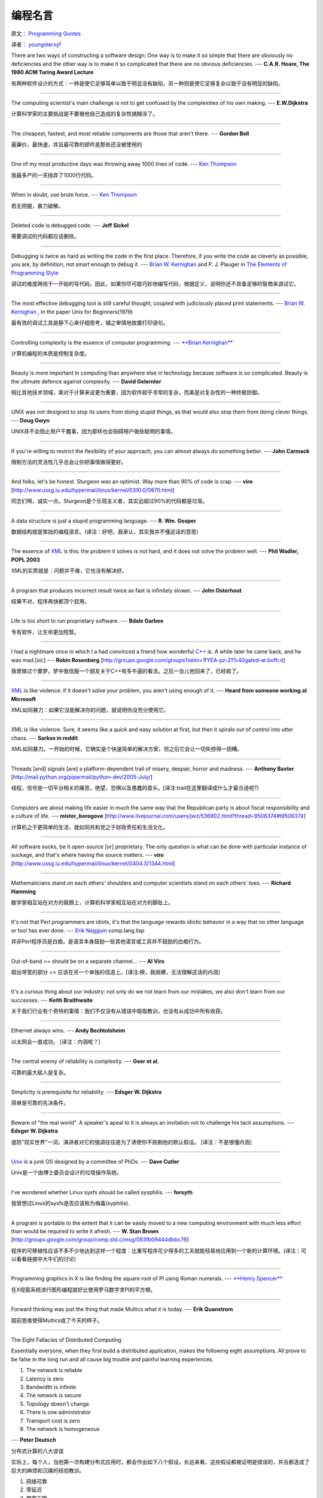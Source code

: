 编程名言
=========

原文： `Programming Quotes <http://quotes.cat-v.org/programming/>`_

译者： `youngsterxyf <http://www.douban.com/people/youngster21/>`_

There are two ways of constructing a software design: One way is to make it so simple that there are obviously no deficiencies and the other way is to make it so complicated that there are no obvious deficiencies. --- **C.A.R. Hoare, The 1980 ACM Turing Award Lecture**

有两种软件设计的方式：一种是使它足够简单以致于明显没有缺陷，另一种则是使它足够复杂以致于没有明显的缺陷。

------

The computing scientist's main challenge is not to get confused by the complexities of his own making.  --- **E.W.Dijkstra**

计算科学家的主要挑战是不要被他自己造成的复杂性搞糊涂了。

------

The cheapest, fastest, and most reliable components are those that aren't there. --- **Gordon Bell**

最廉价，最快速，并且最可靠的部件是那些还没被使用的

------

One of my most productive days was throwing away 1000 lines of code. --- `Ken Thompson <http://genius.cat-v.org/ken-thompson/>`_

我最多产的一天抛弃了1000行代码。

------

When in doubt, use brute force. --- `Ken Thompson <http://genius.cat-v.org/ken-thompson/>`_

若无把握，暴力破解。

------

Deleted code is debugged code. --- **Jeff Sickel**

需要调试的代码都应该删除。

------

Debugging is twice as hard as writing the code in the first place. Therefore, if you write the code as cleverly as possible, you are, by definition, not smart enough to debug it.  --- `Brian W. Kernighan <http://genius.cat-v.org/brian-kernighan/>`_ and P. J. Plauger in `The Elements of Programming Style <http://www.amazon.com/gp/product/0070342075?ie=UTF8&tag=catv-20&linkCode=as2&camp=1789&creative=390957&creativeASIN=0070342075>`_

调试的难度两倍于一开始的写代码。因此，如果你尽可能巧妙地编写代码，根据定义，说明你还不具备足够的智商来调试它。

------

The most effective debugging tool is still careful thought, coupled with judiciously placed print statements. --- `Brian W. Kernighan <http://genius.cat-v.org/brian-kernighan/>`_ , in the paper Unix for Beginners(1979)

最有效的调试工具是静下心来仔细思考，辅之审慎地放置打印语句。

------

Controlling complexity is the essence of computer programming. --- `**Brian Kernighan** <http://genius.cat-v.org/brian-kernighan/>`_

计算机编程的本质是控制复杂度。

------

Beauty is more important in computing than anywhere else in technology because software is so complicated. Beauty is the ultimate defence against complexity. --- **David Gelernter**

相比其他技术领域，美对于计算来说更为重要，因为软件超乎寻常的复杂，而美是对复杂性的一种终极防御。

------

UNIX was not designed to stop its users from doing stupid things, as that would also stop them from doing clever things. --- **Doug Gwyn**

UNIX并不会阻止用户干蠢事，因为那样也会阻碍用户做些聪明的事情。

------

If you're willing to restrict the flexibility of your approach, you can almost always do something better. --- **John Carmack**

限制方法的灵活性几乎总会让你把事情做得更好。

------

And folks, let's be honest. Sturgeon was an optimist. Way more than 90% of code is crap. --- **viro** [http://www.ussg.iu.edu/hypermail/linux/kernel/0310.0/0870.html]

同志们啊，诚实一点。Sturgeon是个乐观主义者，其实远超过90%的代码都是垃圾。

------

A data structure is just a stupid programming language. --- **R. Wm. Gosper**

数据结构就是笨拙的编程语言。(译注：好吧，我承认，其实我并不懂这话的意思)

------

The essence of `XML <http://harmful.cat-v.org/software/xml/>`_ is this: the problem it solves is not hard, and it does not solve the problem well. --- **Phil Wadler, POPL 2003**

XML的实质就是：问题并不难，它也没有解决好。

------

A program that produces incorrect result twice as fast is infinitely slower. --- **John Osterhout**

结果不对，程序再快都顶个屁用。

------

Life is too short to run proprietary software. --- **Bdale Garbee**

专有软件，让生命更加短暂。

------

I had a nightmare once in which I a had convinced a friend how wonderful `C++ <http://harmful.cat-v.org/software/c++/>`_ is. A while later he came back, and he was mad.[sic] --- **Robin Rosenberg** [http://groups.google.com/groups?selm=1fYEA-pz-21%40gated-at.bofh.it]

我曾做过个噩梦，梦中我信服一个朋友关于C++有多牛逼的看法。之后一会儿他回来了，已经疯了。

------

`XML <http://harmful.cat-v.org/software/xml/>`_ is like violence: if it doesn't solve your problem, you aren't using enough of it. --- **Heard from someone working at Microsoft**

XML如同暴力：如果它没能解决你的问题，就说明你没充分使用它。

------

XML is like violence. Sure, it seems like a quick and easy solution at first, but then it spirals out of control into utter chaos.   --- **Sarkos in reddit**

XML如同暴力。一开始的时候，它确实是个快速简单的解决方案，但之后它会让一切失控得一团糟。

------

Threads [and] signals [are] a platform-dependent trail of misery, despair, horror and madness. --- **Anthony Baxter** [http://mail.python.org/pipermail/python-dev/2005-July/]

线程，信号是一切平台相关的痛苦，绝望，恐惧以及愚蠢的苗头。[译注:trail在这里翻译成什么才最合适呢?]

------

Computers are about making life easier in much the same way that the Republican party is about fiscal responsibility and a culture of life. --- **mister_borogove** [http://www.livejournal.com/users/jwz/536902.html?thread=9506374#t9506374]

计算机之于更简单的生活，就如同共和党之于财政责任和生活文化。

------

All software sucks, be it open-source [or] proprietary. The only question is what can be done with particular instance of suckage, and that's where having the source matters. --- **viro** [http://www.ussg.iu.edu/hypermail/linux/kernel/0404.3/1344.html]

------

Mathematicians stand on each others' shoulders and computer scientists stand on each others' toes. --- **Richard Hamming**

数学家相互站在对方的肩膀上，计算机科学家相互站在对方的脚趾上。

------

It's not that Perl programmers are idiots, it's that the language rewards idiotic behavior in a way that no other language or tool has ever done.  --- `Erik Naggum <http://genius.cat-v.org/erik-naggum>`_ comp.lang.lisp

并非Perl程序员是白痴，是语言本身鼓励一些其他语言或工具并不鼓励的白痴行为。

------

Out-of-band == should be on a separate channel... --- **AI Viro**

超出带宽的部分 == 应该在另一个单独的信道上。[译注:擦，我弱爆，无法理解这话的内涵]

------

It's a curious thing about our industry: not only do we not learn from our mistakes, we also don't learn from our successes. --- **Keith Braithwaite**

关于我们行业有个奇特的事情：我们不仅没有从错误中吸取教训，也没有从成功中所有收获。

------

Ethernet always wins. --- **Andy Bechtolsheim**

以太网会一直成功。 [译注：内涵呢？]

------

The central enemy of reliability is complexity. --- **Geer et al.**

可靠的最大敌人是复杂。

------

Simplicity is prerequisite for reliability. --- **Edsger W. Dijkstra**

简单是可靠的先决条件。

------

Beware of "the real world". A speaker's apeal to it is always an invitation not to challenge his tacit assumptions. --- **Edsger W. Dijkstra**

提防"现实世界"一词，演讲者对它的强调往往是为了诱使你不挑剔他的默认假设。 [译注：不是很懂内涵]

------

`Unix <http://doc.cat-v.org/unix/>`_ is a junk OS designed by a committee of PhDs.  --- **Dave Cutler**

Unix是一个由博士委员会设计的垃圾操作系统。

------

I've wondered whether Linux sysfs should be called sysphilis. --- **forsyth**

我曾想过Linux的sysfs是否应该称为梅毒(syphilis).

------

A program is portable to the extent that it can be easily moved to a new computing environment with much less effort than would be required to write it afresh.  --- **W. Stan Brown** [http://groups.google.com/group/comp.std.c/msg/083fb09444dbbc76]

程序的可移植性应该不多不少地达到这样一个程度：比重写程序花少得多的工夫就能轻易地应用到一个新的计算环境。(译注：可以看看链接中大牛们的讨论)

------

Programming graphics in X is like finding the square root of PI using Roman numerals. --- `**Henry Spencer** <http://doc.cat-v.org/henry-spancer>`_ 

在X视窗系统进行图形编程就好比使用罗马数字求PI的平方根。

------

Forward thinking was just the thing that made Multics what it is today. --- **Erik Quanstrom** 

超前思维使得Multics成了今天的样子。

------

The Eight Fallacies of Distributed Computing

Essentially everyone, when they first build a distributed application, makes the following eight assumptions. All prove to be false in the long run and all cause big trouble and painful learning experiences.

1. The network is reliable

2. Latency is zero

3. Bandwidth is infinite

4. The network is secure

5. Topology doesn't change

6. There is one administrator

7. Transport cost is zero

8. The network is homogeneous

--- **Peter Deutsch**  

分布式计算的八大谬误

实际上，每个人，当他第一次构建分布式应用时，都会作出如下八个假设。长远来看，这些假设都被证明是错误的，并且都造成了巨大的麻烦和沉痛的经验教训。

1. 网络可靠

2. 零延迟

3. 带宽无限

4. 安全网络

5. 拓扑不变

6. 有个管理者

7. 传输代价为零

8. 网络同构

------

From:rsc@plan9.bell-labs.com (Russ Cox)

Subject:Re:[9fans] design clairvoyance & the 9 way

Date:Thu,8 May 2003 04:05:31 GMT

> What does tomorrow's unix look like?

I'm confident that tomorrow's Unix will look like today's Unix, only cruftier.

**Russ** 

> 明天的Unix会是啥样的呢？

我相信明天的Unix会和今天的Unix一样，只是更加恶心。[译注：cruftier是crufty的比较级，crufty是一个行话(jargon)用词。在The Jargon File一书中的定义：1.Poorly built, possibly over-complex; 2. Unpleasant, especially to the touch; 3. Generally unpleasant;...。这个名言应该也是设计实现plan9操作系统的原因之一]

------

You want to make your way in the CS field? Simple. Calculate rough time of amnesia (hell, 10 years is plenty, probably 10 months is plenty), go to the dusty archives, dig out something fun, and go for it. It's worked for many people, and it can work for you.  --- **Ron Minnich**  

你想在计算机科学领域获得成功吗？很简单，估计一下多长时间之前的东西已被遗忘(擦，十年就足够了，也许10个月就够了)，从尘封的档案中挖掘出一些有趣的东西，然后加油吧。很多成功的人都是这么干的，你也可以。

------

From:Alexander Viro <viro math psu edu>

Subject:Re:ANNOUNCE: Linux Kernel ORB: kORBit

Date: Sat, 9 Dec 2000 00:39:36 -0500 (EST)

[...]

Yeah..."Infinitely extendable API" and all such. Roughly translated as "we can't live without API bloat".Frankly, judging by the GNOME codebase people who designed the thing[GNOME] are culturally incompatible with UNIX.

是的..."无限可扩展API"以及所有这些，可粗略理解为"API膨胀是必需的"。坦白地说，从GNOME的代码基可以判断设计GNOME的人所遵从的文化与UNIX是不一致的。[译注：感觉翻译得有点狗血]

------

> What's wrong with perl?

It combines all the worst aspects of C and Lisp: a billion different sublanguages in one monolithic executable. It combines the power of C with the readability of PostScript.

> To me perl is the triumph of utalitarianism.

So are cockroaches. So is 'sendmail'.

--- **jwz** [https://groups.google.com/forum/?fromgroups#!msg/alt.religion.emacs/DR057Srw5-c/qh5x9CxEX90J]

> Perl的问题出在哪？

它结合了C和Lisp最糟糕的方面：单个可执行文件中有十亿种不同的次语言。结合了C的威力以及PostScript的可读性。

> 对我来说，Perl是功利主义(译注：utalitarianism可能是utilitarianism的误写)的胜利。

蟑螂如此，'sendmail'也是如此。

[译注:jwz是对 `JamieZawinski <http://en.wikipedia.org/wiki/Jamie_Zawinski>`_ 的敬称]

------

From:ron minnich <rminnich@lanl.gov>
Subject:[9fans] microkernels

are they the O-O of the OS world? Always the promises ...

**ron**

他们是操作系统世界里的面向对象么？总是如此承诺... [译注：没怎么懂内涵]

------

Unix is simple. It just takes a genius to understand its simplicity.

Unix是简单的，只是需要天才来理解它的简单美。

**Dennis Ritchie**

-----

The key to performance is elegance, not battalions of special cases.

性能的关键是优雅，而不是大堆的特殊情况。

**Jon Bentley and Doug Mcllroy**

-----

Measuring programming progress by lines of code is like measuring aircraft building progress by weight.

以代码行数来衡量程序设计的进度，就好比以重量来衡量飞机的制造进度。

**Bill Gates**

----

First, solve the problem. Then, write the code.

首先，解决问题。而后，编写代码。

**John Johnson**

----

Most software today is very much like an Egyptian pyramid with millions of bricks piled on top of each other, with no structural integrity, but just done by brute force and thousands of slaves.

如今，大多数的软件与百万砖头堆积在一起的埃及金字塔极其相似，没有结构的完整性，仅是通过暴力和成千上万的奴隶来完成的。

**Alan Kay**

----

Correctness is clearly the prime quality. If a system does not do what it is supposed to do, then everything else about it matters little.

程序的正确性无疑是主要的特性。如果一个系统没有完成预期的事情，那么关于程序的其他一切就都毫无意义了。

**Bertrand Meyer**

----

You can't trust code that you did not totally create yourself.

你无法信任非你完全自己写的代码。

**Ken Thompson**

----

Object-oriented design is the roman numerals of computing.

面向对象设计是计算(computing)的罗马数字。

**Rob Pike**

----

Not only is UNIX dead, it's starting to smell really bad.

UNIX不仅已死，且开始臭味难闻了。

**Rob Pike** circa 1991

----

You can't have great software without a great team, and most software teams behave like dysfunctional families.

没有一个伟大的团队，就不可能有伟大的软件，但大多数的软件开发团队表现得就像不健全的家庭。

**Jim McCarthy**

----

Good code is short, simple, and symmetrical - the challenge is figuring out how to get there.

好的代码，短小、简洁，并且匀称 - 而真正的挑战在于弄清如何达到这些目标。

**Sean Parent**

----

The best is the enemy of the good.

追求完美是优秀软件的敌人。

**Voltaire**

The purpose of software engineering is to control complexity, not to create it.

软件工程的目标是控制复杂度，而不是增加复杂性。

**Dr. Pamela Zave**

I object to doing things that computers can do.

我反对去做那些计算机可以做的事情。

**Olin Shivers**

----

No code is faster than no code.

没有什么代码会比没有代码速度更快。

**merb motto**

----

As a rule, software systems do not work well until they have been used, and have failed repeatedly, in real applications.

一般说来，软件系统只有得到实际应用，并且经历多次失败，才能工作得很好。

**Dave Parnas**

----

Programming languages should be designed not by piling feature on top of feature, but by removing the weaknesses and restrictions that make additional features appear necessary.

程序语言的设计不应该是特性的堆叠，而应该去除那些使得额外的特性显得必要的弱点和局限。

**RnRS**

----

So much complexity in software comes from trying to make one thing do two things.

软件中如此多的复杂性皆来自于想在做一件事的同时多做几件事。

**Ryan Singer**
